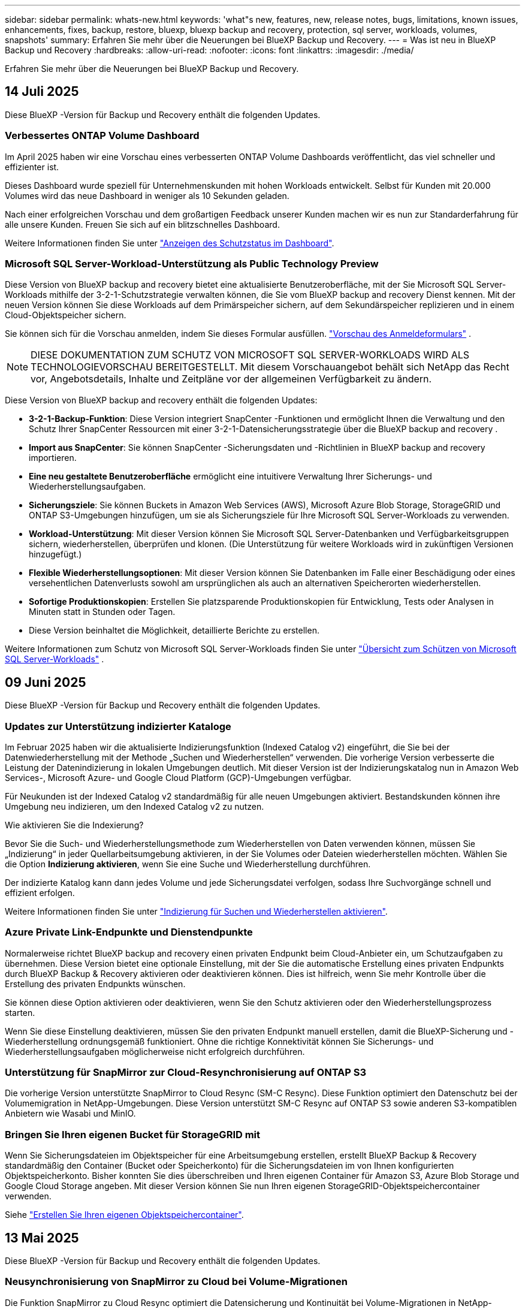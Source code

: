 ---
sidebar: sidebar 
permalink: whats-new.html 
keywords: 'what"s new, features, new, release notes, bugs, limitations, known issues, enhancements, fixes, backup, restore, bluexp, bluexp backup and recovery, protection, sql server, workloads, volumes, snapshots' 
summary: Erfahren Sie mehr über die Neuerungen bei BlueXP Backup und Recovery. 
---
= Was ist neu in BlueXP Backup und Recovery
:hardbreaks:
:allow-uri-read: 
:nofooter: 
:icons: font
:linkattrs: 
:imagesdir: ./media/


[role="lead"]
Erfahren Sie mehr über die Neuerungen bei BlueXP Backup und Recovery.



== 14 Juli 2025

Diese BlueXP -Version für Backup und Recovery enthält die folgenden Updates.



=== Verbessertes ONTAP Volume Dashboard

Im April 2025 haben wir eine Vorschau eines verbesserten ONTAP Volume Dashboards veröffentlicht, das viel schneller und effizienter ist.

Dieses Dashboard wurde speziell für Unternehmenskunden mit hohen Workloads entwickelt. Selbst für Kunden mit 20.000 Volumes wird das neue Dashboard in weniger als 10 Sekunden geladen.

Nach einer erfolgreichen Vorschau und dem großartigen Feedback unserer Kunden machen wir es nun zur Standarderfahrung für alle unsere Kunden. Freuen Sie sich auf ein blitzschnelles Dashboard.

Weitere Informationen finden Sie unter link:br-use-dashboard.html["Anzeigen des Schutzstatus im Dashboard"].



=== Microsoft SQL Server-Workload-Unterstützung als Public Technology Preview

Diese Version von BlueXP backup and recovery bietet eine aktualisierte Benutzeroberfläche, mit der Sie Microsoft SQL Server-Workloads mithilfe der 3-2-1-Schutzstrategie verwalten können, die Sie vom BlueXP backup and recovery Dienst kennen. Mit der neuen Version können Sie diese Workloads auf dem Primärspeicher sichern, auf dem Sekundärspeicher replizieren und in einem Cloud-Objektspeicher sichern.

Sie können sich für die Vorschau anmelden, indem Sie dieses Formular ausfüllen.  https://forms.office.com/pages/responsepage.aspx?id=oBEJS5uSFUeUS8A3RRZbOojtBW63mDRDv3ZK50MaTlJUNjdENllaVTRTVFJGSDQ2MFJIREcxN0EwQi4u&route=shorturl["Vorschau des Anmeldeformulars"^] .


NOTE: DIESE DOKUMENTATION ZUM SCHUTZ VON MICROSOFT SQL SERVER-WORKLOADS WIRD ALS TECHNOLOGIEVORSCHAU BEREITGESTELLT. Mit diesem Vorschauangebot behält sich NetApp das Recht vor, Angebotsdetails, Inhalte und Zeitpläne vor der allgemeinen Verfügbarkeit zu ändern.

Diese Version von BlueXP backup and recovery enthält die folgenden Updates:

* *3-2-1-Backup-Funktion*: Diese Version integriert SnapCenter -Funktionen und ermöglicht Ihnen die Verwaltung und den Schutz Ihrer SnapCenter Ressourcen mit einer 3-2-1-Datensicherungsstrategie über die BlueXP backup and recovery .
* *Import aus SnapCenter*: Sie können SnapCenter -Sicherungsdaten und -Richtlinien in BlueXP backup and recovery importieren.
* *Eine neu gestaltete Benutzeroberfläche* ermöglicht eine intuitivere Verwaltung Ihrer Sicherungs- und Wiederherstellungsaufgaben.
* *Sicherungsziele*: Sie können Buckets in Amazon Web Services (AWS), Microsoft Azure Blob Storage, StorageGRID und ONTAP S3-Umgebungen hinzufügen, um sie als Sicherungsziele für Ihre Microsoft SQL Server-Workloads zu verwenden.
* *Workload-Unterstützung*: Mit dieser Version können Sie Microsoft SQL Server-Datenbanken und Verfügbarkeitsgruppen sichern, wiederherstellen, überprüfen und klonen. (Die Unterstützung für weitere Workloads wird in zukünftigen Versionen hinzugefügt.)
* *Flexible Wiederherstellungsoptionen*: Mit dieser Version können Sie Datenbanken im Falle einer Beschädigung oder eines versehentlichen Datenverlusts sowohl am ursprünglichen als auch an alternativen Speicherorten wiederherstellen.
* *Sofortige Produktionskopien*: Erstellen Sie platzsparende Produktionskopien für Entwicklung, Tests oder Analysen in Minuten statt in Stunden oder Tagen.
* Diese Version beinhaltet die Möglichkeit, detaillierte Berichte zu erstellen.


Weitere Informationen zum Schutz von Microsoft SQL Server-Workloads finden Sie unter link:br-use-mssql-protect-overview.html["Übersicht zum Schützen von Microsoft SQL Server-Workloads"] .



== 09 Juni 2025

Diese BlueXP -Version für Backup und Recovery enthält die folgenden Updates.



=== Updates zur Unterstützung indizierter Kataloge

Im Februar 2025 haben wir die aktualisierte Indizierungsfunktion (Indexed Catalog v2) eingeführt, die Sie bei der Datenwiederherstellung mit der Methode „Suchen und Wiederherstellen“ verwenden. Die vorherige Version verbesserte die Leistung der Datenindizierung in lokalen Umgebungen deutlich. Mit dieser Version ist der Indizierungskatalog nun in Amazon Web Services-, Microsoft Azure- und Google Cloud Platform (GCP)-Umgebungen verfügbar.

Für Neukunden ist der Indexed Catalog v2 standardmäßig für alle neuen Umgebungen aktiviert. Bestandskunden können ihre Umgebung neu indizieren, um den Indexed Catalog v2 zu nutzen.

.Wie aktivieren Sie die Indexierung?
Bevor Sie die Such- und Wiederherstellungsmethode zum Wiederherstellen von Daten verwenden können, müssen Sie „Indizierung“ in jeder Quellarbeitsumgebung aktivieren, in der Sie Volumes oder Dateien wiederherstellen möchten. Wählen Sie die Option *Indizierung aktivieren*, wenn Sie eine Suche und Wiederherstellung durchführen.

Der indizierte Katalog kann dann jedes Volume und jede Sicherungsdatei verfolgen, sodass Ihre Suchvorgänge schnell und effizient erfolgen.

Weitere Informationen finden Sie unter https://docs.netapp.com/us-en/bluexp-backup-recovery/prev-ontap-restore.html["Indizierung für Suchen und Wiederherstellen aktivieren"].



=== Azure Private Link-Endpunkte und Dienstendpunkte

Normalerweise richtet BlueXP backup and recovery einen privaten Endpunkt beim Cloud-Anbieter ein, um Schutzaufgaben zu übernehmen. Diese Version bietet eine optionale Einstellung, mit der Sie die automatische Erstellung eines privaten Endpunkts durch BlueXP Backup & Recovery aktivieren oder deaktivieren können. Dies ist hilfreich, wenn Sie mehr Kontrolle über die Erstellung des privaten Endpunkts wünschen.

Sie können diese Option aktivieren oder deaktivieren, wenn Sie den Schutz aktivieren oder den Wiederherstellungsprozess starten.

Wenn Sie diese Einstellung deaktivieren, müssen Sie den privaten Endpunkt manuell erstellen, damit die BlueXP-Sicherung und -Wiederherstellung ordnungsgemäß funktioniert. Ohne die richtige Konnektivität können Sie Sicherungs- und Wiederherstellungsaufgaben möglicherweise nicht erfolgreich durchführen.



=== Unterstützung für SnapMirror zur Cloud-Resynchronisierung auf ONTAP S3

Die vorherige Version unterstützte SnapMirror to Cloud Resync (SM-C Resync). Diese Funktion optimiert den Datenschutz bei der Volumemigration in NetApp-Umgebungen. Diese Version unterstützt SM-C Resync auf ONTAP S3 sowie anderen S3-kompatiblen Anbietern wie Wasabi und MinIO.



=== Bringen Sie Ihren eigenen Bucket für StorageGRID mit

Wenn Sie Sicherungsdateien im Objektspeicher für eine Arbeitsumgebung erstellen, erstellt BlueXP Backup & Recovery standardmäßig den Container (Bucket oder Speicherkonto) für die Sicherungsdateien im von Ihnen konfigurierten Objektspeicherkonto. Bisher konnten Sie dies überschreiben und Ihren eigenen Container für Amazon S3, Azure Blob Storage und Google Cloud Storage angeben. Mit dieser Version können Sie nun Ihren eigenen StorageGRID-Objektspeichercontainer verwenden.

Siehe https://docs.netapp.com/us-en/bluexp-backup-recovery/prev-ontap-protect-journey.html["Erstellen Sie Ihren eigenen Objektspeichercontainer"].



== 13 Mai 2025

Diese BlueXP -Version für Backup und Recovery enthält die folgenden Updates.



=== Neusynchronisierung von SnapMirror zu Cloud bei Volume-Migrationen

Die Funktion SnapMirror zu Cloud Resync optimiert die Datensicherung und Kontinuität bei Volume-Migrationen in NetApp-Umgebungen. Bei der Migration eines Volumes mithilfe von SnapMirror Logical Replication (LRSE), von einer lokalen NetApp Implementierung zu einer anderen oder zu einer Cloud-basierten Lösung wie Cloud Volumes ONTAP oder Cloud Volumes Service sorgt SnapMirror zu Cloud Resync dafür, dass vorhandene Cloud-Backups intakt und betriebsbereit bleiben.

Durch diese Funktion wird ein zeitaufwendiger und ressourcenintensiver Neustart des Basisplans überflüssig, sodass Backup-Vorgänge nach der Migration fortgesetzt werden können. Diese Funktion ist in Workload-Migrationsszenarien nützlich, da sie sowohl FlexVols als auch FlexGroups unterstützt. Sie ist ab ONTAP Version 9.16.1 verfügbar.

Durch die Aufrechterhaltung der Backup-Kontinuität über verschiedene Umgebungen hinweg verbessert SnapMirror to Cloud Resync die betriebliche Effizienz und verringert die Komplexität des Datenmanagements in der Hybrid Cloud und Multi Cloud.

Weitere Informationen zur Durchführung der Resynchronisierung finden Sie unter https://docs.netapp.com/us-en/bluexp-backup-recovery/prev-ontap-migrate-resync.html["Migrieren Sie Volumes mit SnapMirror zur Cloud-Neusynchronisierung"].



=== Unterstützung für Minio-Objektspeicher von Drittanbietern (Vorschau)

Backup und Recovery von BlueXP  erweitern jetzt ihre Unterstützung auf Objektspeicher anderer Hersteller, wobei der Schwerpunkt auf Mini-Objektspeicher liegt. Mit dieser neuen Vorschaufunktion können Sie jeden S3-kompatiblen Objektspeicher für Ihre Backup- und Recovery-Anforderungen nutzen.

Mit dieser Vorschau-Version möchten wir eine robuste Integration in Objektspeicher von Drittanbietern gewährleisten, bevor die volle Funktionalität verfügbar ist. Wir empfehlen Ihnen, diese neue Funktion zu erkunden und Feedback zu geben, um den Service zu verbessern.


IMPORTANT: Diese Funktion sollte nicht in der Produktion verwendet werden.

*Beschränkungen des Vorschaumodus*

Während diese Funktion in der Vorschau angezeigt wird, gibt es einige Einschränkungen:

* Bring Your Own Bucket (BYOB) wird nicht unterstützt.
* Die Aktivierung von DataLock in der Richtlinie wird nicht unterstützt.
* Die Aktivierung des Archivmodus in der Richtlinie wird nicht unterstützt.
* Es werden nur lokale ONTAP-Umgebungen unterstützt.
* MetroCluster wird nicht unterstützt.
* Optionen zur Aktivierung der Verschlüsselung auf Bucket-Ebene werden nicht unterstützt.


*Erste Schritte*

Um diese Vorschaufunktion zu verwenden, müssen Sie ein Flag auf dem BlueXP -Konnektor aktivieren. Sie können dann die Verbindungsdetails Ihres Minio-Objektspeichers von Drittanbietern im Schutz-Workflow eingeben, indem Sie im Backup-Bereich den Objektspeicher *Drittanbieter-kompatibel* auswählen.



== Bis 16. April 2025

Diese BlueXP -Version für Backup und Recovery enthält die folgenden Updates.



=== UI-Verbesserungen

Diese Version verbessert die Benutzerfreundlichkeit durch die Vereinfachung der Oberfläche:

* Das Entfernen der Spalte Aggregate aus den Volume-Tabellen zusammen mit den Spalten Snapshot Policy, Backup Policy und Replication Policy aus der Volume-Tabelle im V2 Dashboard führt zu einem optimierten Layout.
* Wenn Sie nicht aktivierte Arbeitsumgebungen aus der Dropdown-Liste ausschließen, wird die Oberfläche weniger überladen, die Navigation effizienter und das Laden schneller.
* Während die Sortierung in der Spalte Tags deaktiviert ist, können Sie die Tags dennoch anzeigen, um sicherzustellen, dass wichtige Informationen leicht zugänglich bleiben.
* Das Entfernen von Etiketten auf den Schutzsymbolen trägt zu einem saubereren Aussehen bei und verringert die Ladezeit.
* Während der Aktivierung der Arbeitsumgebung wird in einem Dialogfeld ein Ladesymbol angezeigt, das Feedback liefert, bis der Erkennungsvorgang abgeschlossen ist. Dies erhöht die Transparenz und erhöht die Sicherheit für die Systemvorgänge.




=== Verbessertes Volume Dashboard (Vorschau)

Das Volume Dashboard kann jetzt in weniger als 10 Sekunden geladen werden und bietet damit eine wesentlich schnellere und effizientere Schnittstelle. Diese Vorschau-Version ist für ausgewählte Kunden verfügbar und bietet ihnen einen ersten Blick auf diese Verbesserungen.



=== Unterstützung für Wasabi-Objektspeicher von Drittanbietern (Vorschau)

BlueXP  Backup und Recovery erweitert jetzt ihre Unterstützung auf Objektspeicher von Drittanbietern, wobei der Schwerpunkt primär auf Wasabi liegt. Mit dieser neuen Vorschaufunktion können Sie jeden S3-kompatiblen Objektspeicher für Ihre Backup- und Recovery-Anforderungen nutzen.



==== Erste Schritte mit Wasabi

Um Drittanbieter-Storage als Objektspeicher zu verwenden, müssen Sie im BlueXP -Connector ein Flag aktivieren. Anschließend können Sie die Verbindungsdetails für einen Objektspeicher eines Drittanbieters eingeben und in Ihre Backup- und Recovery-Workflows integrieren.

.Schritte
. SSH in den Connector.
. Gehen Sie zum cbs-Server-Container für Backup und Recovery von BlueXP :
+
[listing]
----
docker exec -it cloudmanager_cbs sh
----
. Öffnen Sie die `default.json` Datei im `config` Ordner über VIM oder einen anderen Editor:
+
[listing]
----
vi default.json
----
. Ändern `allow-s3-compatible`: false zu `allow-s3-compatible`: true.
. Speichern Sie die Änderungen.
. Verlassen Sie den Container.
. Starten Sie den cbs-Server-Container für BlueXP  Backup und Recovery neu.


.Ergebnis
Nachdem der Container wieder EINGESCHALTET ist, öffnen Sie die BlueXP  Backup and Recovery UI. Wenn Sie ein Backup initiieren oder eine Backup-Strategie bearbeiten, wird der neue Provider zusammen mit anderen Backup-Providern von AWS, Microsoft Azure, Google Cloud, StorageGRID und ONTAP S3 als „S3-kompatibel“ aufgeführt.



==== Einschränkungen des Vorschaumodus

Während diese Funktion in der Vorschau angezeigt wird, beachten Sie die folgenden Einschränkungen:

* Bring Your Own Bucket (BYOB) wird nicht unterstützt.
* Die Aktivierung von DataLock in einer Richtlinie wird nicht unterstützt.
* Die Aktivierung des Archivmodus in einer Richtlinie wird nicht unterstützt.
* Es werden nur lokale ONTAP-Umgebungen unterstützt.
* MetroCluster wird nicht unterstützt.
* Optionen zur Aktivierung der Verschlüsselung auf Bucket-Ebene werden nicht unterstützt.


In dieser Vorschau empfehlen wir Ihnen, diese neue Funktion zu erkunden und Feedback zur Integration in Objektspeicher von Drittanbietern zu geben, bevor die volle Funktionalität bereitgestellt wird.



== 17 März 2025

Diese BlueXP -Version für Backup und Recovery enthält die folgenden Updates.



=== SMB-Snapshot-Browsing

Dieses BlueXP  Backup und Recovery Update löste ein Problem, das Kunden daran hinderte, lokale Snapshots in einer SMB-Umgebung zu durchsuchen.



=== Update zur AWS GovCloud Umgebung

Dieses BlueXP  Backup- und Recovery-Update hat ein Problem behoben, das die UI aufgrund von TLS-Zertifikatfehlern daran gehindert hat, eine Verbindung zu einer AWS GovCloud Umgebung herzustellen. Das Problem wurde behoben, indem der Hostname des BlueXP -Connectors anstelle der IP-Adresse verwendet wurde.



=== Grenzen der Aufbewahrung von Backup-Richtlinien

Zuvor beschränkte die Benutzeroberfläche von BlueXP  für Backup und Recovery Backups auf 999 Kopien, während die CLI mehr erlaubte. Jetzt können Sie bis zu 4,000 Volumes zu einer Backup-Richtlinie hinzufügen und 1,018 Volumes einbeziehen, die nicht an eine Backup-Richtlinie gebunden sind. Dieses Update enthält zusätzliche Validierungen, die eine Überschreitung dieser Grenzwerte verhindern.



=== SnapMirror Cloud-Neusynchronisierung

Dieses Update sorgt dafür, dass SnapMirror Cloud Resync nicht aus BlueXP  Backup und Recovery für nicht unterstützte ONTAP Versionen gestartet werden kann, nachdem eine SnapMirror Beziehung gelöscht wurde.



== 21 Februar 2025

Diese BlueXP -Version für Backup und Recovery enthält die folgenden Updates.



=== Hochperformante Indizierung

BlueXP  Backup und Recovery bietet eine aktualisierte Indexierungsfunktion, durch die die Indizierung der Daten in der Arbeitsumgebung der Quelle effizienter erfolgt. Die neue Indexierungsfunktion umfasst Updates der Benutzeroberfläche, eine verbesserte Performance der Methode „Search & Restore“ zur Datenwiederherstellung, Upgrades der Funktionen für globale Suchvorgänge und eine bessere Skalierbarkeit.

Hier eine Aufschlüsselung der Verbesserungen:

* *Ordnerkonsolidierung*: Die aktualisierte Version gruppiert Ordner zusammen mit Namen, die bestimmte Kennungen enthalten, was den Indizierungsprozess reibungsloser macht.
* *Parkett-Dateiverdichtung*: Die aktualisierte Version reduziert die Anzahl der Dateien, die für die Indizierung jedes Volumes verwendet werden, vereinfacht den Prozess und macht eine zusätzliche Datenbank erforderlich.
* *Scale-out mit mehr Sitzungen*: Die neue Version fügt mehr Sitzungen zur Bearbeitung von Indizierungsaufgaben hinzu, was den Prozess beschleunigt.
* *Unterstützung für mehrere Index-Container*: Die neue Version verwendet mehrere Container, um Indexaufgaben besser zu verwalten und zu verteilen.
* *Split Index Workflow*: Die neue Version unterteilt den Indexierungsprozess in zwei Teile, wodurch die Effizienz erhöht wird.
* *Verbesserte Parallelität*: Die neue Version ermöglicht es, Verzeichnisse gleichzeitig zu löschen oder zu verschieben, was den Indexierungsprozess beschleunigt.


.Wer profitiert von dieser Funktion?
Die neue Indexierungsfunktion steht allen Neukunden zur Verfügung.

.Wie aktivieren Sie die Indexierung?
Bevor Sie die Such- und Wiederherstellungsmethode zum Wiederherstellen von Daten verwenden können, müssen Sie „Indizierung“ in jeder Quellarbeitsumgebung aktivieren, in der Sie Volumes oder Dateien wiederherstellen möchten. Auf diese Weise kann der indizierte Katalog jedes Volume und jede Sicherungsdatei nachverfolgen, sodass Ihre Suche schnell und effizient erfolgt.

Aktivieren Sie die Indizierung der Arbeitsumgebung, indem Sie die Option „Indizierung aktivieren“ auswählen, wenn Sie eine Suche und Wiederherstellung durchführen.

Weitere Informationen finden Sie in der Dokumentation https://docs.netapp.com/us-en/bluexp-backup-recovery/prev-ontap-restore.html["Wiederherstellen von ONTAP-Daten mithilfe von Suche  Wiederherstellen"].

.Unterstützte Skalierung
Die neue Indexierungsfunktion unterstützt Folgendes:

* Globale Sucheffizienz in weniger als 3 Minuten
* Bis zu 5 Milliarden Dateien
* Bis zu 5000 Volumes pro Cluster
* Bis zu 100.000 Snapshots pro Volume
* Die maximale Zeit für die Indizierung der Basislinie beträgt weniger als 7 Tage. Die tatsächliche Zeit variiert je nach Umgebung.




=== Verbesserte globale Such-Performance

Diese Version enthält auch Verbesserungen der globalen Such-Performance. Sie sehen jetzt Fortschrittsanzeigen und ausführlichere Suchergebnisse, einschließlich der Anzahl der Dateien und der Zeit, die für die Suche erforderlich ist. Dedizierte Container für die Suche und Indexierung sorgen dafür, dass globale Suchen in weniger als fünf Minuten abgeschlossen werden.

Beachten Sie die folgenden Überlegungen zur globalen Suche:

* Der neue Index wird nicht für Snapshots ausgeführt, die als stündlich gekennzeichnet sind.
* Die neue Indexierungsfunktion funktioniert nur für Snapshots auf FlexVols und nicht für Snapshots auf FlexGroups.




== 13 Februar 2025

Diese BlueXP -Version für Backup und Recovery enthält die folgenden Updates.



=== BlueXP backup and recovery Vorschauversion

Diese Vorschauversion von BlueXP backup and recovery bietet eine aktualisierte Benutzeroberfläche, mit der Sie Microsoft SQL Server-Workloads mithilfe der 3-2-1-Schutzstrategie verwalten können, die Sie vom BlueXP backup and recovery Dienst kennen. Mit der neuen Version können Sie diese Workloads auf dem Primärspeicher sichern, auf dem Sekundärspeicher replizieren und in einem Cloud-Objektspeicher sichern.


NOTE: DIESE DOKUMENTATION WIRD ALS TECHNOLOGIEVORSCHAU BEREITGESTELLT. Mit diesem Vorschauangebot behält sich NetApp das Recht vor, Angebotsdetails, Inhalte und Zeitpläne vor der allgemeinen Verfügbarkeit zu ändern.

Diese Version von BlueXP backup and recovery Preview 2025 enthält die folgenden Updates.

* Eine neu gestaltete Benutzeroberfläche, die eine intuitivere Verwaltung Ihrer Sicherungs- und Wiederherstellungsaufgaben ermöglicht.
* Mit der Vorschauversion können Sie Microsoft SQL Server-Datenbanken sichern und wiederherstellen. (Die Unterstützung für weitere Workloads wird in zukünftigen Versionen hinzugefügt.)
* Diese Version integriert SnapCenter -Funktionen und ermöglicht Ihnen die Verwaltung und den Schutz Ihrer SnapCenter -Ressourcen mit einer 3-2-1-Datensicherungsstrategie über die BlueXP backup and recovery .
* Mit dieser Version können Sie SnapCenter -Workloads in die BlueXP backup and recovery importieren.




== Bis 22. November 2024

Diese BlueXP -Version für Backup und Recovery enthält die folgenden Updates.



=== SnapLock Compliance- und SnapLock Enterprise-Schutzmodi

BlueXP  Backup und Recovery können jetzt sowohl FlexVol als auch FlexGroup On-Premises Volumes sichern, die entweder im SnapLock Compliance- oder im SnapLock Enterprise-Sicherungsmodus konfiguriert sind. Ihre Cluster müssen ONTAP 9.14 oder höher verwenden, um diese Unterstützung zu ermöglichen. Das Sichern von FlexVol Volumes mit dem SnapLock Enterprise-Modus wird seit ONTAP Version 9.11.1 unterstützt. Frühere ONTAP Versionen bieten keine Unterstützung für Backups von SnapLock Protection Volumes.

Eine vollständige Liste der unterstützten Volumes finden Sie im https://docs.netapp.com/us-en/bluexp-backup-recovery/concept-backup-to-cloud.html["Erfahren Sie mehr über BlueXP Backup und Recovery"].



=== Indizierung für Such- und Wiederherstellungsprozess auf der Seite Volumes

Bevor Sie Suche und Wiederherstellung verwenden können, müssen Sie „Indizierung“ in jeder Arbeitsumgebung aktivieren, aus der Sie Volume-Daten wiederherstellen möchten. So kann der indizierte Katalog die Backup-Dateien für jedes Volume nachverfolgen. Auf der Seite Volumes wird nun der Indexierungsstatus angezeigt:

* Indiziert: Volumes wurden indiziert.
* In Bearbeitung
* Nicht Indiziert
* Indizierung angehalten
* Fehler
* Nicht Aktiviert




== 27 September 2024

Diese BlueXP -Version für Backup und Recovery enthält die folgenden Updates.



=== Podman-Support unter RHEL 8 oder 9 mit Durchsuchen und Wiederherstellen

BlueXP  Backup und Recovery unterstützt jetzt über die Podman-Engine Datei- und Ordner-Restores auf Red hat Enterprise Linux (RHEL) Version 8 und 9. Dies gilt für die BlueXP -Methode „Durchsuchen und Wiederherstellen“ für Backup und Recovery.

BlueXP  Connector Version 3.9.40 unterstützt bestimmte Versionen von Red hat Enterprise Linux Versionen 8 und 9 für jede manuelle Installation der Connector-Software auf einem RHEL 8 oder 9-Host, unabhängig vom Speicherort zusätzlich zu den in genannten Betriebssystemen https://docs.netapp.com/us-en/bluexp-setup-admin/task-prepare-private-mode.html#step-3-review-host-requirements["Host-Anforderungen erfüllt"^]. Diese neueren RHEL-Versionen benötigen die Podman-Engine anstelle der Docker Engine. Zuvor hatte BlueXP  Backup und Recovery zwei Einschränkungen, wenn die Podman-Engine verwendet wurde. Diese Einschränkungen wurden aufgehoben.

https://docs.netapp.com/us-en/bluexp-backup-recovery/prev-ontap-restore.html["Erfahren Sie mehr über das Wiederherstellen von ONTAP Daten aus Backup-Dateien"].



=== Die schnellere Katalogindizierung verbessert die Suche und Wiederherstellung

Diese Version enthält einen verbesserten Katalogindex, der die Baseline-Indizierung viel schneller abschließt. Dank schnellerer Indizierung können Sie die Suchfunktion und die Restore-Funktion schneller nutzen.

https://docs.netapp.com/us-en/bluexp-backup-recovery/prev-ontap-restore.html["Erfahren Sie mehr über das Wiederherstellen von ONTAP Daten aus Backup-Dateien"].
